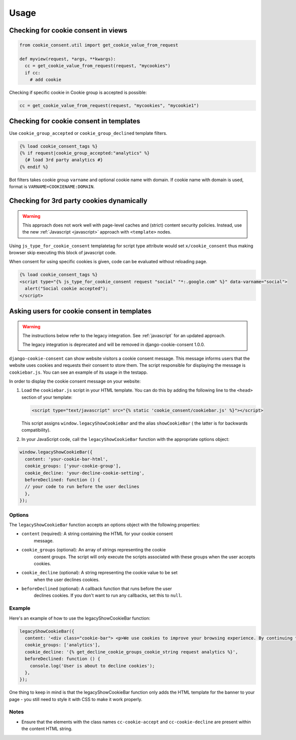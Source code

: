 =====
Usage
=====

Checking for cookie consent in views
------------------------------------

.. code-block:: python

  from cookie_consent.util import get_cookie_value_from_request

  def myview(request, *args, **kwargs):
    cc = get_cookie_value_from_request(request, "mycookies")
    if cc:
      # add cookie

Checking if specific cookie in Cookie group is accepted is possible:

.. code-block:: python

    cc = get_cookie_value_from_request(request, "mycookies", "mycookie1")

Checking for cookie consent in templates
----------------------------------------

Use ``cookie_group_accepted`` or ``cookie_group_declined`` template filters.

.. code-block:: django

  {% load cookie_consent_tags %}
  {% if request|cookie_group_accepted:"analytics" %}
    {# load 3rd party analytics #}
  {% endif %}

Bot filters takes cookie group ``varname`` and optional cookie name with
domain. If cookie name with domain is used, format is 
``VARNAME=COOKIENAME:DOMAIN``.


Checking for 3rd party cookies dynamically
------------------------------------------

.. warning::

    .. deprecated:: 0.5.0

    This approach does not work well with page-level caches and (strict) content
    security policies. Instead, use the new :ref:`Javascript <javascript>` approach
    with ``<template>`` nodes.

Using ``js_type_for_cookie_consent`` templatetag for script type attribute
would set ``x/cookie_consent`` thus making browser skip executing this block
of javascript code.

When consent for using specific cookies is given, code can be evaluated
without reloading page.

.. code-block:: django

  {% load cookie_consent_tags %}
  <script type="{% js_type_for_cookie_consent request "social" "*:.google.com" %}" data-varname="social">
    alert("Social cookie accepted");
  </script>


Asking users for cookie consent in templates
--------------------------------------------

.. warning::

   The instructions below refer to the legacy integration. See :ref:`javascript` for
   an updated approach.

   .. deprecated:: 0.5.0

   The legacy integration is deprecated and will be removed in django-cookie-consent
   1.0.0.

``django-cookie-consent`` can show website visitors a cookie consent message. This
message informs users that the website uses cookies and requests their consent
to store them. The script responsible for displaying the message is
``cookiebar.js``. You can see an example of its usage in the testapp.
 
In order to display the cookie consent message on your website:

1. Load the ``cookiebar.js`` script in your HTML template. You can do this by
   adding the following line to the ``<head>`` section of your template:

   .. code-block:: html

      <script type="text/javascript" src="{% static 'cookie_consent/cookiebar.js' %}"></script>

   This script assigns ``window.legacyShowCookieBar`` and the alias ``showCookieBar`` (
   the latter is for backwards compatibility).
  
2. In your JavaScript code, call the ``legacyShowCookieBar`` function with the
   appropriate options object:

.. code-block:: javascript

  window.legacyShowCookieBar({
    content: 'your-cookie-bar-html',
    cookie_groups: ['your-cookie-group'],
    cookie_decline: 'your-decline-cookie-setting',
    beforeDeclined: function () {
    // your code to run before the user declines
    },
  });

Options
=======

The ``legacyShowCookieBar`` function accepts an options object with the following
properties:

* ``content`` (required): A string containing the HTML for your cookie consent
    message.
* ``cookie_groups`` (optional): An array of strings representing the cookie
    consent groups. The script will only execute the scripts associated with
    these groups when the user accepts cookies.
* ``cookie_decline`` (optional): A string representing the cookie value to be set
    when the user declines cookies.
* ``beforeDeclined`` (optional): A callback function that runs before the user
    declines cookies. If you don't want to run any callbacks, set this to
    ``null``.

Example
=======

Here's an example of how to use the legacyShowCookieBar function:

.. code-block:: javascript

  legacyShowCookieBar({
    content: '<div class="cookie-bar"> <p>We use cookies to improve your browsing experience. By continuing to use our site, you agree to our use of cookies.</p> <a href="/accept_cookies" class="cc-cookie-accept">Accept</a> <a href="/decline_cookies" class="cc-cookie-decline">Decline</a> </div>',
    cookie_groups: ['analytics'],
    cookie_decline: '{% get_decline_cookie_groups_cookie_string request analytics %}',
    beforeDeclined: function () {
      console.log('User is about to decline cookies');
    },
  });

One thing to keep in mind is that the legacyShowCookieBar function only adds the HTML
template for the banner to your page - you still need to style it with CSS to
make it work properly.

Notes
=====

* Ensure that the elements with the class names ``cc-cookie-accept`` and
  ``cc-cookie-decline`` are present within the content HTML string.
